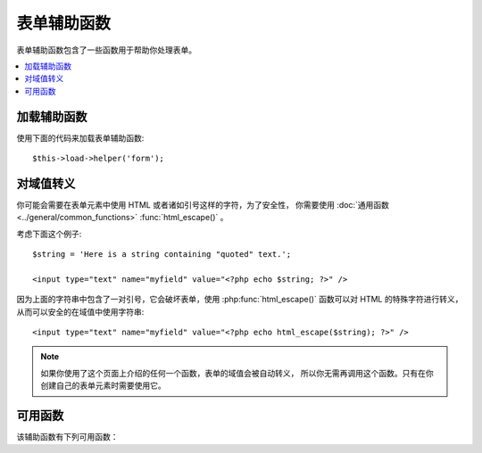 ###############
表单辅助函数
###############

表单辅助函数包含了一些函数用于帮助你处理表单。

.. contents::
  :local:

.. raw:: html

  <div class="custom-index container"></div>

加载辅助函数
===================

使用下面的代码来加载表单辅助函数::

	$this->load->helper('form');

对域值转义
=====================

你可能会需要在表单元素中使用 HTML 或者诸如引号这样的字符，为了安全性，
你需要使用 :doc:`通用函数 <../general/common_functions>` :func:`html_escape()` 。

考虑下面这个例子::

	$string = 'Here is a string containing "quoted" text.';

	<input type="text" name="myfield" value="<?php echo $string; ?>" />

因为上面的字符串中包含了一对引号，它会破坏表单，使用 :php:func:`html_escape()`
函数可以对 HTML 的特殊字符进行转义，从而可以安全的在域值中使用字符串::

	<input type="text" name="myfield" value="<?php echo html_escape($string); ?>" />

.. note:: 如果你使用了这个页面上介绍的任何一个函数，表单的域值会被自动转义，
	所以你无需再调用这个函数。只有在你创建自己的表单元素时需要使用它。

可用函数
===================

该辅助函数有下列可用函数：

.. php:function:: form_open([$action = ''[, $attributes = ''[, $hidden = array()]]])

	:param	string	$action: Form action/target URI string
	:param	array	$attributes: HTML attributes
	:param	array	$hidden: An array of hidden fields' definitions
	:returns:	An HTML form opening tag
	:rtype:	string

	生成一个 form 起始标签，并且它的 action URL 会根据你的配置文件自动生成。
	你还可以给表单添加属性和隐藏域，另外，它还会根据你配置文件中的字符集参数
	自动生成 `accept-charset` 属性。

	使用该函数来生成标签比你自己写 HTML 代码最大的好处是：当你的 URL 变动时，
	它可以提供更好的可移植性。

	这里是个简单的例子::

		echo form_open('email/send');

	上面的代码会创建一个表单，它的 action 为根 URL 加上 "email/send"，向下面这样::

		<form method="post" accept-charset="utf-8" action="http://example.com/index.php/email/send">

	**添加属性**

		可以通过第二个参数传递一个关联数组来添加属性，例如::

			$attributes = array('class' => 'email', 'id' => 'myform');
			echo form_open('email/send', $attributes);

		另外，第二个参数你也可以直接使用字符串::

			echo form_open('email/send', 'class="email" id="myform"');

		上面的代码会创建一个类似于下面的表单::

			<form method="post" accept-charset="utf-8" action="http://example.com/index.php/email/send" class="email" id="myform">

	**添加隐藏域**

		可以通过第三个参数传递一个关联数组来添加隐藏域，例如::

			$hidden = array('username' => 'Joe', 'member_id' => '234');
			echo form_open('email/send', '', $hidden);

		你可以使用一个空值跳过第二个参数。

		上面的代码会创建一个类似于下面的表单::

			<form method="post" accept-charset="utf-8" action="http://example.com/index.php/email/send">
				<input type="hidden" name="username" value="Joe" />
				<input type="hidden" name="member_id" value="234" />


.. php:function:: form_open_multipart([$action = ''[, $attributes = array()[, $hidden = array()]])

	:param	string	$action: Form action/target URI string
	:param	array	$attributes: HTML attributes
	:param	array	$hidden: An array of hidden fields' definitions
	:returns:	An HTML multipart form opening tag
	:rtype:	string

	这个函数和上面的 :php:func:`form_open()` 函数完全一样，
	只是它会给表单添加一个 *multipart* 属性，在你使用表单上传文件时必须使用它。


.. php:function:: form_hidden($name[, $value = ''])

	:param	string	$name: Field name
	:param	string	$value: Field value
	:returns:	An HTML hidden input field tag
	:rtype:	string

	生成隐藏域。你可以使用名称和值两个参数来创建一个隐藏域::

		form_hidden('username', 'johndoe');
		// Would produce: <input type="hidden" name="username" value="johndoe" />

	... 或者你可以使用一个关联数组，来生成多个隐藏域::

		$data = array(
			'name'	=> 'John Doe',
			'email'	=> 'john@example.com',
			'url'	=> 'http://example.com'
		);

		echo form_hidden($data);

		/*
			Would produce:
			<input type="hidden" name="name" value="John Doe" />
			<input type="hidden" name="email" value="john@example.com" />
			<input type="hidden" name="url" value="http://example.com" />
		*/

	你还可以向第二个参数传递一个关联数组::

		$data = array(
			'name'	=> 'John Doe',
			'email'	=> 'john@example.com',
			'url'	=> 'http://example.com'
		);

		echo form_hidden('my_array', $data);

		/*
			Would produce:

			<input type="hidden" name="my_array[name]" value="John Doe" />
			<input type="hidden" name="my_array[email]" value="john@example.com" />
			<input type="hidden" name="my_array[url]" value="http://example.com" />
		*/

	如果你想创建带有其他属性的隐藏域，可以这样::

		$data = array(
			'type'	=> 'hidden',
			'name'	=> 'email',
			'id'	=> 'hiddenemail',
			'value'	=> 'john@example.com',
			'class'	=> 'hiddenemail'
		);

		echo form_input($data);

		/*
			Would produce:

			<input type="hidden" name="email" value="john@example.com" id="hiddenemail" class="hiddenemail" />
		*/

.. php:function:: form_input([$data = ''[, $value = ''[, $extra = '']])

	:param	array	$data: Field attributes data
	:param	string	$value: Field value
	:param	string	$extra: Extra attributes to be added to the tag *as is*
	:returns:	An HTML text input field tag
	:rtype:	string

	用于生成标准的文本输入框，你可以简单的使用文本域的名称和值::

		echo form_input('username', 'johndoe');

	或者使用一个关联数组，来包含任何你想要的数据::

		$data = array(
			'name'		=> 'username',
			'id'		=> 'username',
			'value'		=> 'johndoe',
			'maxlength'	=> '100',
			'size'		=> '50',
			'style'		=> 'width:50%'
		);

		echo form_input($data);

		/*
			Would produce:

			<input type="text" name="username" value="johndoe" id="username" maxlength="100" size="50" style="width:50%"  />
		*/

	如果你还希望能包含一些额外的数据，譬如 JavaScript ，你可以通过第三个参数传一个字符串::

		$js = 'onClick="some_function()"';
		echo form_input('username', 'johndoe', $js);

.. php:function:: form_password([$data = ''[, $value = ''[, $extra = '']]])

	:param	array	$data: Field attributes data
	:param	string	$value: Field value
	:param	string	$extra: Extra attributes to be added to the tag *as is*
	:returns:	An HTML password input field tag
	:rtype:	string

	该函数和上面的 :php:func:`form_input()` 函数一样，只是生成的输入框为 "password" 类型。


.. php:function:: form_upload([$data = ''[, $value = ''[, $extra = '']]])

	:param	array	$data: Field attributes data
	:param	string	$value: Field value
	:param	string	$extra: Extra attributes to be added to the tag *as is*
	:returns:	An HTML file upload input field tag
	:rtype:	string

	该函数和上面的 :php:func:`form_input()` 函数一样，只是生成的输入框为 "file" 类型，
	可以用来上传文件。


.. php:function:: form_textarea([$data = ''[, $value = ''[, $extra = '']]])

	:param	array	$data: Field attributes data
	:param	string	$value: Field value
	:param	string	$extra: Extra attributes to be added to the tag *as is*
	:returns:	An HTML textarea tag
	:rtype:	string

	该函数和上面的 :php:func:`form_input()` 函数一样，只是生成的输入框为 "textarea" 类型。

	.. note:: 对于 textarea 类型的输入框，你可以使用 *rows* 和 *cols* 属性，
		来代替上面例子中的 *maxlength* 和 *size* 属性。

.. php:function:: form_dropdown([$name = ''[, $options = array()[, $selected = array()[, $extra = '']]]])

	:param	string	$name: Field name
	:param	array	$options: An associative array of options to be listed
	:param	array	$selected: List of fields to mark with the *selected* attribute
	:param	string	$extra: Extra attributes to be added to the tag *as is*
	:returns:	An HTML dropdown select field tag
	:rtype:	string

	用于生成一个标准的下拉框域。第一个参数为域的名称，第二个参数为一个关联数组，
	包含所有的选项，第三个参数为你希望默认选中的值。你也可以把第三个参数设置成
	一个包含多个值的数组，CodeIgniter 将会为你生成多选下拉框。

	例如::

		$options = array(
			'small'		=> 'Small Shirt',
			'med'		=> 'Medium Shirt',
			'large'		=> 'Large Shirt',
			'xlarge'	=> 'Extra Large Shirt',
		);

		$shirts_on_sale = array('small', 'large');
		echo form_dropdown('shirts', $options, 'large');

		/*
			Would produce:

			<select name="shirts">
				<option value="small">Small Shirt</option>
				<option value="med">Medium  Shirt</option>
				<option value="large" selected="selected">Large Shirt</option>
				<option value="xlarge">Extra Large Shirt</option>
			</select>
		*/

		echo form_dropdown('shirts', $options, $shirts_on_sale);

		/*
			Would produce:

			<select name="shirts" multiple="multiple">
				<option value="small" selected="selected">Small Shirt</option>
				<option value="med">Medium  Shirt</option>
				<option value="large" selected="selected">Large Shirt</option>
				<option value="xlarge">Extra Large Shirt</option>
			</select>
		*/

	如果你希望为起始标签 <select> 添加一些额外的数据，例如 id 属性或 JavaScript ，
	你可以通过第四个参数传一个字符串::

		$js = 'id="shirts" onChange="some_function();"';
		echo form_dropdown('shirts', $options, 'large', $js);

	如果你传递的 ``$options`` 数组是个多维数组，``form_dropdown()`` 函数将会生成带
	<optgroup> 的下拉框，并使用数组的键作为 label 。


.. php:function:: form_multiselect([$name = ''[, $options = array()[, $selected = array()[, $extra = '']]]])

	:param	string	$name: Field name
	:param	array	$options: An associative array of options to be listed
	:param	array	$selected: List of fields to mark with the *selected* attribute
	:param	string	$extra: Extra attributes to be added to the tag *as is*
	:returns:	An HTML dropdown multiselect field tag
	:rtype:	string

	用于生成一个标准的多选下拉框。第一个参数为域的名称，第二个参数为一个关联数组，
	包含所有的选项，第三个参数为你希望默认选中的一个或多个值。

	参数的用法和上面的 :php:func:`form_dropdown()` 函数一样，只是域的名称需要使用
	数组语法，例如：foo[]


.. php:function:: form_fieldset([$legend_text = ''[, $attributes = array()]])

	:param	string	$legend_text: Text to put in the <legend> tag
	:param	array	$attributes: Attributes to be set on the <fieldset> tag
	:returns:	An HTML fieldset opening tag
	:rtype:	string

	用于生成 fieldset 和 legend 域。

	例如::

		echo form_fieldset('Address Information');
		echo "<p>fieldset content here</p>\n";
		echo form_fieldset_close();

		/*
			Produces:

				<fieldset>
					<legend>Address Information</legend>
						<p>form content here</p>
				</fieldset>
		*/

	和其他的函数类似，你也可以通过给第二个参数传一个关联数组来添加额外的属性::

		$attributes = array(
			'id'	=> 'address_info',
			'class'	=> 'address_info'
		);

		echo form_fieldset('Address Information', $attributes);
		echo "<p>fieldset content here</p>\n";
		echo form_fieldset_close();

		/*
			Produces:

			<fieldset id="address_info" class="address_info">
				<legend>Address Information</legend>
				<p>form content here</p>
			</fieldset>
		*/


.. php:function:: form_fieldset_close([$extra = ''])

	:param	string	$extra: Anything to append after the closing tag, *as is*
	:returns:	An HTML fieldset closing tag
	:rtype:	string
	

	用于生成结束标签 </fieldset> ，使用这个函数唯一的一个好处是，
	它可以在结束标签的后面加上一些其他的数据。例如：

	::

		$string = '</div></div>';
		echo form_fieldset_close($string);
		// Would produce: </fieldset></div></div>


.. php:function:: form_checkbox([$data = ''[, $value = ''[, $checked = FALSE[, $extra = '']]]])

	:param	array	$data: Field attributes data
	:param	string	$value: Field value
	:param	bool	$checked: Whether to mark the checkbox as being *checked*
	:param	string	$extra: Extra attributes to be added to the tag *as is*
	:returns:	An HTML checkbox input tag
	:rtype:	string

	用于生成一个复选框，例如::

		echo form_checkbox('newsletter', 'accept', TRUE);
		// Would produce:  <input type="checkbox" name="newsletter" value="accept" checked="checked" />

	第三个参数为布尔值 TRUE 或 FALSE ，用于指定复选框默认是否为选定状态。

	和其他函数一样，你可以传一个属性的数组给它::

		$data = array(
			'name'		=> 'newsletter',
			'id'		=> 'newsletter',
			'value'		=> 'accept',
			'checked'	=> TRUE,
			'style'		=> 'margin:10px'
		);

		echo form_checkbox($data);
		// Would produce: <input type="checkbox" name="newsletter" id="newsletter" value="accept" checked="checked" style="margin:10px" />

	另外，如果你希望向标签中添加额外的数据如 JavaScript ，也可以传一个字符串给第四个参数::

		$js = 'onClick="some_function()"';
		echo form_checkbox('newsletter', 'accept', TRUE, $js)


.. php:function:: form_radio([$data = ''[, $value = ''[, $checked = FALSE[, $extra = '']]]])

	:param	array	$data: Field attributes data
	:param	string	$value: Field value
	:param	bool	$checked: Whether to mark the radio button as being *checked*
	:param	string	$extra: Extra attributes to be added to the tag *as is*
	:returns:	An HTML radio input tag
	:rtype:	string

	该函数和 :php:func:`form_checkbox()` 函数完全一样，只是它生成的是单选框。


.. php:function:: form_label([$label_text = ''[, $id = ''[, $attributes = array()]]])

	:param	string	$label_text: Text to put in the <label> tag
	:param	string	$id: ID of the form element that we're making a label for
	:param	string	$attributes: HTML attributes
	:returns:	An HTML field label tag
	:rtype:	string

	生成 <label> 标签，例如::

		echo form_label('What is your Name', 'username');
		// Would produce:  <label for="username">What is your Name</label>

	和其他的函数一样，如果你想添加额外的属性的话，可以传一个关联数组给第三个参数。

	例如::

		$attributes = array(
			'class' => 'mycustomclass',
			'style' => 'color: #000;'
		);

		echo form_label('What is your Name', 'username', $attributes);
		// Would produce:  <label for="username" class="mycustomclass" style="color: #000;">What is your Name</label>


.. php:function:: form_submit([$data = ''[, $value = ''[, $extra = '']]])

	:param	string	$data: Button name
	:param	string	$value: Button value
	:param	string	$extra: Extra attributes to be added to the tag *as is*
	:returns:	An HTML input submit tag
	:rtype:	string

	用于生成一个标准的提交按钮。例如::

		echo form_submit('mysubmit', 'Submit Post!');
		// Would produce:  <input type="submit" name="mysubmit" value="Submit Post!" />

	和其他的函数一样，如果你想添加额外的属性的话，可以传一个关联数组给第一个参数，
	第三个参数可以向表单添加额外的数据，例如 JavaScript 。


.. php:function:: form_reset([$data = ''[, $value = ''[, $extra = '']]])

	:param	string	$data: Button name
	:param	string	$value: Button value
	:param	string	$extra: Extra attributes to be added to the tag *as is*
	:returns:	An HTML input reset button tag
	:rtype:	string

	用于生成一个标准的重置按钮。用法和 :func:`form_submit()` 函数一样。


.. php:function:: form_button([$data = ''[, $content = ''[, $extra = '']]])

	:param	string	$data: Button name
	:param	string	$content: Button label
	:param	string	$extra: Extra attributes to be added to the tag *as is*
	:returns:	An HTML button tag
	:rtype:	string

	用于生成一个标准的按钮，你可以简单的使用名称和内容来生成按钮::

		echo form_button('name','content');
		// Would produce: <button name="name" type="button">Content</button>

	或者使用一个关联数组，来包含任何你想要的数据::

		$data = array(
			'name'		=> 'button',
			'id'		=> 'button',
			'value'		=> 'true',
			'type'		=> 'reset',
			'content'	=> 'Reset'
		);

		echo form_button($data);
		// Would produce: <button name="button" id="button" value="true" type="reset">Reset</button>

	如果你还希望能包含一些额外的数据，譬如 JavaScript ，你可以通过第三个参数传一个字符串::

		$js = 'onClick="some_function()"';
		echo form_button('mybutton', 'Click Me', $js);


.. php:function:: form_close([$extra = ''])

	:param	string	$extra: Anything to append after the closing tag, *as is*
	:returns:	An HTML form closing tag
	:rtype:	string

	用于生成结束标签 </form> ，使用这个函数唯一的一个好处是，
	它可以在结束标签的后面加上一些其他的数据。例如：

		$string = '</div></div>';
		echo form_close($string);
		// Would produce:  </form> </div></div>


.. php:function:: set_value($field[, $default = ''[, $html_escape = TRUE]])

	:param	string	$field: Field name
	:param	string	$default: Default value
	:param  bool	$html_escape: Whether to turn off HTML escaping of the value
	:returns:	Field value
	:rtype:	string

	用于你显示 input 或者 textarea 类型的输入框的值。你必须在第一个参数中指定名称，
	第二个参数是可选的，允许你设置一个默认值，第三个参数也是可选，可以禁用对值的转义，
	当你在和 :php:func:`form_input()` 函数一起使用时，可以避免重复转义。

	例如::

		<input type="text" name="quantity" value="<?php echo set_value('quantity', '0'); ?>" size="50" />

	当上面的表单元素第一次加载时将会显示 "0" 。


.. php:function:: set_select($field[, $value = ''[, $default = FALSE]])

	:param	string	$field: Field name
	:param	string	$value: Value to check for
	:param	string	$default: Whether the value is also a default one
	:returns:	'selected' attribute or an empty string
	:rtype:	string

	如果你使用 <select> 下拉菜单，此函数允许你显示选中的菜单项。

	第一个参数为下拉菜单的名称，第二个参数必须包含每个菜单项的值。
	第三个参数是可选的，用于设置菜单项是否为默认选中状态（TRUE / FALSE）。

	例如::

		<select name="myselect">
			<option value="one" <?php echo  set_select('myselect', 'one', TRUE); ?> >One</option>
			<option value="two" <?php echo  set_select('myselect', 'two'); ?> >Two</option>
			<option value="three" <?php echo  set_select('myselect', 'three'); ?> >Three</option>
		</select>

.. php:function:: set_checkbox($field[, $value = ''[, $default = FALSE]])

	:param	string	$field: Field name
	:param	string	$value: Value to check for
	:param	string	$default: Whether the value is also a default one
	:returns:	'checked' attribute or an empty string
	:rtype:	string

	允许你显示一个处于提交状态的复选框。

	第一个参数必须包含此复选框的名称，第二个参数必须包含它的值，
	第三个参数是可选的，用于设置复选框是否为默认选中状态（TRUE / FALSE）。

	例如::

		<input type="checkbox" name="mycheck" value="1" <?php echo set_checkbox('mycheck', '1'); ?> />
		<input type="checkbox" name="mycheck" value="2" <?php echo set_checkbox('mycheck', '2'); ?> />

.. php:function:: set_radio($field[, $value = ''[, $default = FALSE]])

	:param	string	$field: Field name
	:param	string	$value: Value to check for
	:param	string	$default: Whether the value is also a default one
	:returns:	'checked' attribute or an empty string
	:rtype:	string

	允许你显示那些处于提交状态的单选框。
	该函数和上面的 :php:func:`set_checkbox()` 函数一样。

	例如::

		<input type="radio" name="myradio" value="1" <?php echo  set_radio('myradio', '1', TRUE); ?> />
		<input type="radio" name="myradio" value="2" <?php echo  set_radio('myradio', '2'); ?> />

	.. note:: 如果你正在使用表单验证类，你必须为你的每一个表单域指定一个规则，
		即使是空的，这样可以确保 ``set_*()`` 函数能正常运行。
		这是因为如果定义了一个表单验证对象，``set_*()`` 函数的控制权将移交到表单验证类，
		而不是辅助函数函数。

.. php:function:: form_error([$field = ''[, $prefix = ''[, $suffix = '']]])

	:param	string	$field:	Field name
	:param	string	$prefix: Error opening tag
	:param	string	$suffix: Error closing tag
	:returns:	HTML-formatted form validation error message(s)
	:rtype:	string

	从 :doc:`表单验证类 <../libraries/form_validation>` 返回验证错误消息，
	并附上验证出错的域的名称，你可以设置错误消息的起始和结束标签。

	例如::

		// Assuming that the 'username' field value was incorrect:
		echo form_error('myfield', '<div class="error">', '</div>');

		// Would produce: <div class="error">Error message associated with the "username" field.</div>


.. php:function:: validation_errors([$prefix = ''[, $suffix = '']])

	:param	string	$prefix: Error opening tag
	:param	string	$suffix: Error closing tag
	:returns:	HTML-formatted form validation error message(s)
	:rtype:	string

	和 :php:func:`form_error()` 函数类似，返回所有 :doc:`表单验证类 <../libraries/form_validation>`
	生成的错误信息，你可以为为每个错误消息设置起始和结束标签。

	例如::

		echo validation_errors('<span class="error">', '</span>');

		/*
			Would produce, e.g.:

			<span class="error">The "email" field doesn't contain a valid e-mail address!</span>
			<span class="error">The "password" field doesn't match the "repeat_password" field!</span>

		 */

.. php:function:: form_prep($str)

	:param	string	$str: Value to escape
	:returns:	Escaped value
	:rtype:	string

	允许你在表单元素中安全的使用 HTML 和譬如引号这样的字符，而不用担心对表单造成破坏。

	.. note:: 如果你使用了这个页面上介绍的任何一个函数，表单的域值会被自动转义，
		所以你无需再调用这个函数。只有在你创建自己的表单元素时需要使用它。

	.. note:: 该函数已经废弃，现在只是 :doc:`通用函数 <../general/common_functions>` :func:`html_escape()`
		的一个别名，请使用 :func:`html_escape()` 代替它。

